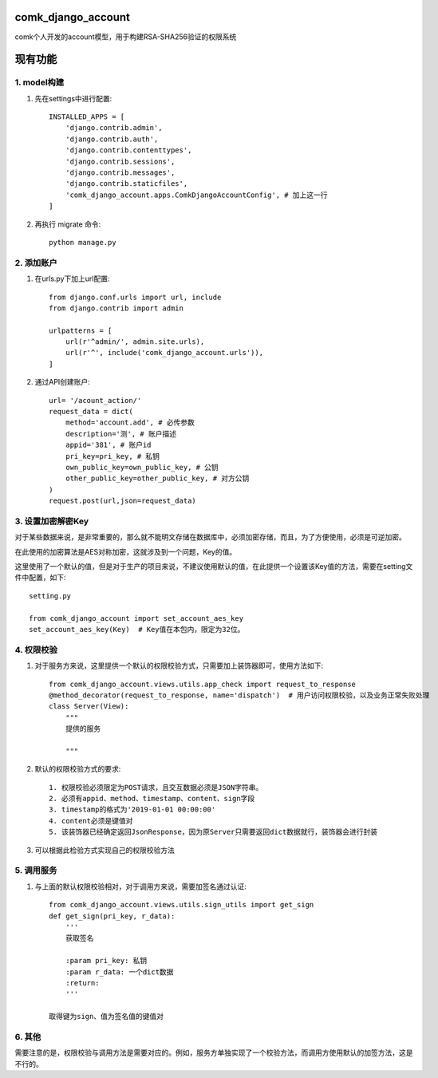 comk_django_account
========================
comk个人开发的account模型，用于构建RSA-SHA256验证的权限系统

现有功能
========================

1. model构建
-------------------------------------------------------------------------------
#. 先在settings中进行配置::

    INSTALLED_APPS = [
        'django.contrib.admin',
        'django.contrib.auth',
        'django.contrib.contenttypes',
        'django.contrib.sessions',
        'django.contrib.messages',
        'django.contrib.staticfiles',
        'comk_django_account.apps.ComkDjangoAccountConfig', # 加上这一行
    ]

#. 再执行 migrate 命令::


    python manage.py

2. 添加账户
-------------------------------------------------------------------------------
#. 在urls.py下加上url配置::

    from django.conf.urls import url, include
    from django.contrib import admin

    urlpatterns = [
        url(r'^admin/', admin.site.urls),
        url(r'^', include('comk_django_account.urls')),
    ]

#. 通过API创建账户::

    url= '/acount_action/'
    request_data = dict(
        method='account.add', # 必传参数
        description='测', # 账户描述
        appid='381', # 账户id
        pri_key=pri_key, # 私钥
        own_public_key=own_public_key, # 公钥
        other_public_key=other_public_key, # 对方公钥
    )
    request.post(url,json=request_data)


3. 设置加密解密Key
-------------------------------------------------------------------------------
对于某些数据来说，是非常重要的，那么就不能明文存储在数据库中，必须加密存储，而且，为了方便使用，必须是可逆加密。

在此使用的加密算法是AES对称加密，这就涉及到一个问题，Key的值。

这里使用了一个默认的值，但是对于生产的项目来说，不建议使用默认的值，在此提供一个设置该Key值的方法，需要在setting文件中配置，如下::

    setting.py

    from comk_django_account import set_account_aes_key
    set_account_aes_key(Key)  # Key值在本包内，限定为32位。



4. 权限校验
-------------------------------------------------------------------------------
#. 对于服务方来说，这里提供一个默认的权限校验方式，只需要加上装饰器即可，使用方法如下::


    from comk_django_account.views.utils.app_check import request_to_response
    @method_decorator(request_to_response, name='dispatch')  # 用户访问权限校验，以及业务正常失败处理
    class Server(View):
        """
        提供的服务

        """

#. 默认的权限校验方式的要求::

    1. 权限校验必须限定为POST请求，且交互数据必须是JSON字符串。
    2. 必须有appid、method、timestamp、content、sign字段
    3. timestamp的格式为'2019-01-01 00:00:00'
    4. content必须是键值对
    5. 该装饰器已经确定返回JsonResponse，因为原Server只需要返回dict数据就行，装饰器会进行封装

#. 可以根据此检验方式实现自己的权限校验方法

5. 调用服务
-------------------------------------------------------------------------------
#. 与上面的默认权限校验相对，对于调用方来说，需要加签名通过认证::

    from comk_django_account.views.utils.sign_utils import get_sign
    def get_sign(pri_key, r_data):
        '''
        获取签名

        :param pri_key: 私钥
        :param r_data: 一个dict数据
        :return:
        '''

    取得键为sign、值为签名值的键值对


6. 其他
-------------------------------------------------------------------------------
需要注意的是，权限校验与调用方法是需要对应的。例如，服务方单独实现了一个校验方法，而调用方使用默认的加签方法，这是不行的。
